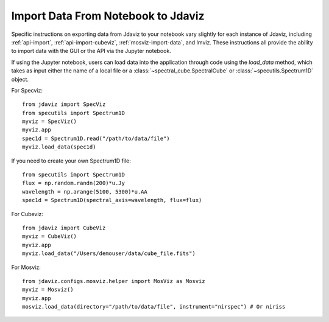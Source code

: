 ***********************************
Import Data From Notebook to Jdaviz
***********************************

..
    Specific instructions on exporting data from Jdaviz to your notebook vary slightly for each instance of Jdaviz, including :ref:`specviz-import_data`, :ref:`cubeviz-import_data`, :ref:`mosviz-import_data`, and Imviz.

Specific instructions on exporting data from Jdaviz to your notebook vary slightly for each instance of Jdaviz, including :ref:`api-import`, :ref:`api-import-cubeviz`, :ref:`mosviz-import-data`, and Imviz.  These instructions
all provide the ability to import data with the GUI or the API via the Jupyter notebook.

If using the Jupyter notebook, users can load data into the application through code using the `load_data`
method, which takes as input either the name of a local file or a
:class:`~spectral_cube.SpectralCube` or :class:`~specutils.Spectrum1D` object.

For Specviz::

    from jdaviz import SpecViz
    from specutils import Spectrum1D
    myviz = SpecViz()
    myviz.app
    spec1d = Spectrum1D.read("/path/to/data/file")
    myviz.load_data(spec1d)

If you need to create your own Spectrum1D file::

    from specutils import Spectrum1D
    flux = np.random.randn(200)*u.Jy
    wavelength = np.arange(5100, 5300)*u.AA
    spec1d = Spectrum1D(spectral_axis=wavelength, flux=flux)

For Cubeviz::

    from jdaviz import CubeViz
    myviz = CubeViz()
    myviz.app
    myviz.load_data("/Users/demouser/data/cube_file.fits")


For Mosviz::

    from jdaviz.configs.mosviz.helper import MosViz as Mosviz
    myviz = Mosviz()
    myviz.app
    mosviz.load_data(directory="/path/to/data/file", instrument="nirspec") # Or niriss
